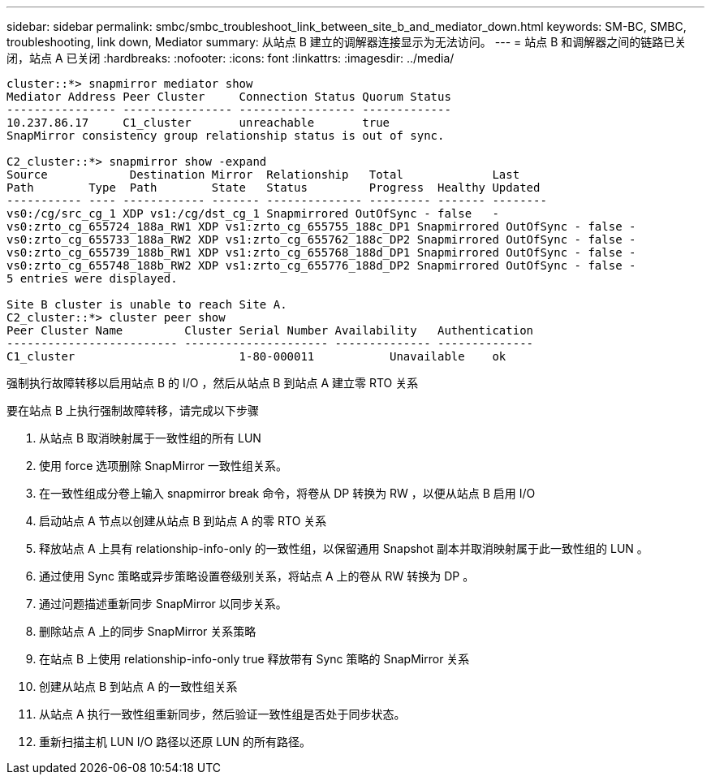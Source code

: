 ---
sidebar: sidebar 
permalink: smbc/smbc_troubleshoot_link_between_site_b_and_mediator_down.html 
keywords: SM-BC, SMBC, troubleshooting, link down, Mediator 
summary: 从站点 B 建立的调解器连接显示为无法访问。 
---
= 站点 B 和调解器之间的链路已关闭，站点 A 已关闭
:hardbreaks:
:nofooter: 
:icons: font
:linkattrs: 
:imagesdir: ../media/


....
cluster::*> snapmirror mediator show
Mediator Address Peer Cluster     Connection Status Quorum Status
---------------- ---------------- ----------------- -------------
10.237.86.17     C1_cluster       unreachable       true
SnapMirror consistency group relationship status is out of sync.

C2_cluster::*> snapmirror show -expand
Source            Destination Mirror  Relationship   Total             Last
Path        Type  Path        State   Status         Progress  Healthy Updated
----------- ---- ------------ ------- -------------- --------- ------- --------
vs0:/cg/src_cg_1 XDP vs1:/cg/dst_cg_1 Snapmirrored OutOfSync - false   -
vs0:zrto_cg_655724_188a_RW1 XDP vs1:zrto_cg_655755_188c_DP1 Snapmirrored OutOfSync - false -
vs0:zrto_cg_655733_188a_RW2 XDP vs1:zrto_cg_655762_188c_DP2 Snapmirrored OutOfSync - false -
vs0:zrto_cg_655739_188b_RW1 XDP vs1:zrto_cg_655768_188d_DP1 Snapmirrored OutOfSync - false -
vs0:zrto_cg_655748_188b_RW2 XDP vs1:zrto_cg_655776_188d_DP2 Snapmirrored OutOfSync - false -
5 entries were displayed.

Site B cluster is unable to reach Site A.
C2_cluster::*> cluster peer show
Peer Cluster Name         Cluster Serial Number Availability   Authentication
------------------------- --------------------- -------------- --------------
C1_cluster 			  1-80-000011           Unavailable    ok
....
强制执行故障转移以启用站点 B 的 I/O ，然后从站点 B 到站点 A 建立零 RTO 关系

要在站点 B 上执行强制故障转移，请完成以下步骤

. 从站点 B 取消映射属于一致性组的所有 LUN
. 使用 force 选项删除 SnapMirror 一致性组关系。
. 在一致性组成分卷上输入 snapmirror break 命令，将卷从 DP 转换为 RW ，以便从站点 B 启用 I/O
. 启动站点 A 节点以创建从站点 B 到站点 A 的零 RTO 关系
. 释放站点 A 上具有 relationship-info-only 的一致性组，以保留通用 Snapshot 副本并取消映射属于此一致性组的 LUN 。
. 通过使用 Sync 策略或异步策略设置卷级别关系，将站点 A 上的卷从 RW 转换为 DP 。
. 通过问题描述重新同步 SnapMirror 以同步关系。
. 删除站点 A 上的同步 SnapMirror 关系策略
. 在站点 B 上使用 relationship-info-only true 释放带有 Sync 策略的 SnapMirror 关系
. 创建从站点 B 到站点 A 的一致性组关系
. 从站点 A 执行一致性组重新同步，然后验证一致性组是否处于同步状态。
. 重新扫描主机 LUN I/O 路径以还原 LUN 的所有路径。

